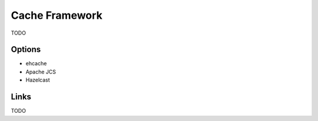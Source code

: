 Cache Framework
===============

TODO

Options
-------
* ehcache
* Apache JCS
* Hazelcast

Links
-----
TODO